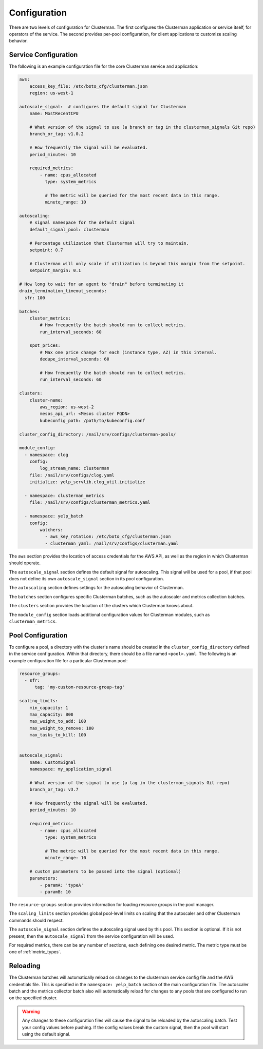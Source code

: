 Configuration
=============

There are two levels of configuration for Clusterman.  The first configures the Clusterman application or service
itself, for operators of the service.  The second provides per-pool configuration, for client applications to customize
scaling behavior.

.. _service_configuration:

Service Configuration
----------------------

The following is an example configuration file for the core Clusterman service and application:

.. code-block:: yaml

    aws:
        access_key_file: /etc/boto_cfg/clusterman.json
        region: us-west-1

    autoscale_signal:  # configures the default signal for Clusterman
        name: MostRecentCPU

        # What version of the signal to use (a branch or tag in the clusterman_signals Git repo)
        branch_or_tag: v1.0.2

        # How frequently the signal will be evaluated.
        period_minutes: 10

        required_metrics:
            - name: cpus_allocated
              type: system_metrics

              # The metric will be queried for the most recent data in this range.
              minute_range: 10

    autoscaling:
        # signal namespace for the default signal
        default_signal_pool: clusterman

        # Percentage utilization that Clusterman will try to maintain.
        setpoint: 0.7

        # Clusterman will only scale if utilization is beyond this margin from the setpoint.
        setpoint_margin: 0.1

    # How long to wait for an agent to "drain" before terminating it
    drain_termination_timeout_seconds:
      sfr: 100

    batches:
        cluster_metrics:
            # How frequently the batch should run to collect metrics.
            run_interval_seconds: 60

        spot_prices:
            # Max one price change for each (instance type, AZ) in this interval.
            dedupe_interval_seconds: 60

            # How frequently the batch should run to collect metrics.
            run_interval_seconds: 60

    clusters:
        cluster-name:
            aws_region: us-west-2
            mesos_api_url: <Mesos cluster FQDN>
            kubeconfig_path: /path/to/kubeconfig.conf

    cluster_config_directory: /nail/srv/configs/clusterman-pools/

    module_config:
      - namespace: clog
        config:
            log_stream_name: clusterman
        file: /nail/srv/configs/clog.yaml
        initialize: yelp_servlib.clog_util.initialize

      - namespace: clusterman_metrics
        file: /nail/srv/configs/clusterman_metrics.yaml

      - namespace: yelp_batch
        config:
            watchers:
              - aws_key_rotation: /etc/boto_cfg/clusterman.json
              - clusterman_yaml: /nail/srv/configs/clusterman.yaml


The ``aws`` section provides the location of access credentials for the AWS API, as well as the region in which
Clusterman should operate.

The ``autoscale_signal`` section defines the default signal for autoscaling. This signal will be used for a pool, if
that pool does not define its own ``autoscale_signal`` section in its pool configuration.

The ``autoscaling`` section defines settings for the autoscaling behavior of Clusterman.

The ``batches`` section configures specific Clusterman batches, such as the autoscaler and metrics collection batches.

The ``clusters`` section provides the location of the clusters which Clusterman knows about.

The ``module_config`` section loads additional configuration values for Clusterman modules, such as
``clusterman_metrics``.

.. _pool_configuration:

Pool Configuration
------------------

To configure a pool, a directory with the cluster's name should be created in the ``cluster_config_directory``
defined in the service configuration. Within that directory, there should be a file named ``<pool>.yaml``.
The following is an example configuration file for a particular Clusterman pool:

.. code-block:: yaml

    resource_groups:
      - sfr:
          tag: 'my-custom-resource-group-tag'

    scaling_limits:
        min_capacity: 1
        max_capacity: 800
        max_weight_to_add: 100
        max_weight_to_remove: 100
        max_tasks_to_kill: 100


    autoscale_signal:
        name: CustomSignal
        namespace: my_application_signal

        # What version of the signal to use (a tag in the clusterman_signals Git repo)
        branch_or_tag: v3.7

        # How frequently the signal will be evaluated.
        period_minutes: 10

        required_metrics:
            - name: cpus_allocated
              type: system_metrics

              # The metric will be queried for the most recent data in this range.
              minute_range: 10

        # custom parameters to be passed into the signal (optional)
        parameters:
            - paramA: 'typeA'
            - paramB: 10


The ``resource-groups`` section provides information for loading resource groups in the pool manager.

The ``scaling_limits`` section provides global pool-level limits on scaling that the autoscaler and
other Clusterman commands should respect.

The ``autoscale_signal`` section defines the autoscaling signal used by this pool.  This section is optional. If it is
not present, then the ``autoscale_signal`` from the service configuration will be used.

For required metrics, there can be any number of sections, each defining one desired metric.  The metric type must be
one of :ref:`metric_types`.

Reloading
---------
The Clusterman batches will automatically reload on changes to the clusterman service config file and the AWS
credentials file.  This is specified in the ``namespace: yelp_batch`` section of the main configuration file.  The
autoscaler batch and the metrics collector batch also will automatically reload for changes to any pools that are
configured to run on the specified cluster.

.. warning:: Any changes to these configuration files will cause the signal to be reloaded by the autoscaling batch.
   Test your config values before pushing.  If the config values break the custom signal, then the pool will start using
   the default signal.
